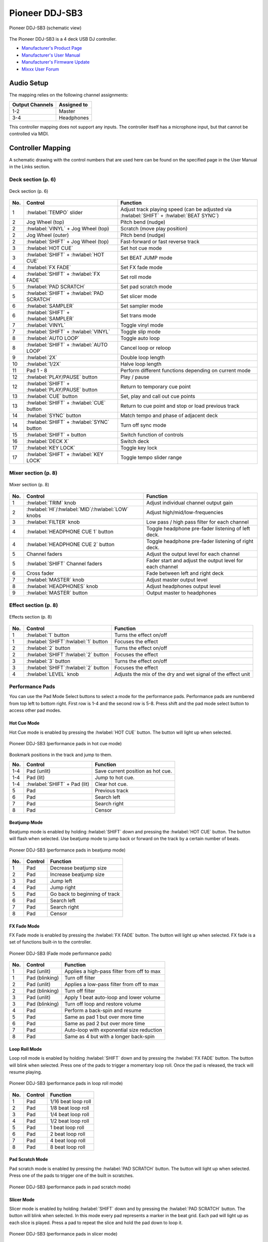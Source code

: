 Pioneer DDJ-SB3
===============

.. sectionauthor::
   Javier Vilalta <javier at dancephy.com>

.. figure:: ../../_static/controllers/pioneer_ddj_sb3.svg
   :align: center
   :width: 100%
   :figwidth: 100%
   :alt: Pioneer DDJ-SB3 (schematic view)
   :figclass: pretty-figures

   Pioneer DDJ-SB3 (schematic view)

The Pioneer DDJ-SB3 is a 4 deck USB DJ controller.

-  `Manufacturer's Product Page <https://www.pioneerdj.com/en-us/product/controller/ddj-sb3/black/overview/>`__
-  `Manufacturer's User Manual <https://docs.pioneerdj.com/Manuals/DDJ_SB3_DRI1533A_manual/>`__
-  `Manufacturer's Firmware Update <https://www.pioneerdj.com/en-us/product/controller/ddj-sb3/black/support/>`__
-  `Mixxx User Forum <https://mixxx.discourse.group/t/ddj-sb3/18346>`__

.. versionadded:: 2.3.0

Audio Setup
-----------

The mapping relies on the following channel assignments:

===================== ================
Output Channels       Assigned to
===================== ================
1-2                   Master
3-4                   Headphones
===================== ================

This controller mapping does not support any inputs. The controller itself has a microphone input, but that cannot be controlled via MIDI.

Controller Mapping
------------------

A schematic drawing with the control numbers that are used here can be found on the specified page in the User Manual in the Links section.

.. _pioneer-ddj-sb3-decks:

Deck section (p. 6)
~~~~~~~~~~~~~~~~~~~

.. figure:: ../../_static/controllers/pioneer_ddj_sb3_decks.svg
   :align: center
   :width: 65%
   :figwidth: 100%
   :alt: Pioneer DDJ-SB3 (deck section)
   :figclass: pretty-figures

   Deck section (p. 6)

===  =================================================  ============================================================================================
No.  Control                                            Function
===  =================================================  ============================================================================================
1    :hwlabel:`TEMPO` slider                            Adjust track playing speed (can be adjusted via :hwlabel:`SHIFT` + :hwlabel:`BEAT SYNC`)
2    Jog Wheel (top)                                    Pitch bend (nudge)
2    :hwlabel:`VINYL` + Jog Wheel (top)                 Scratch (move play position)
2    Jog Wheel (outer)                                  Pitch bend (nudge)
2    :hwlabel:`SHIFT` + Jog Wheel (top)                 Fast-forward or fast reverse track
3    :hwlabel:`HOT CUE`                                 Set hot cue mode
3    :hwlabel:`SHIFT` + :hwlabel:`HOT CUE`              Set BEAT JUMP mode
4    :hwlabel:`FX FADE`                                 Set FX fade mode
4    :hwlabel:`SHIFT` + :hwlabel:`FX FADE`              Set roll mode
5    :hwlabel:`PAD SCRATCH`                             Set pad scratch mode
5    :hwlabel:`SHIFT` + :hwlabel:`PAD SCRATCH`          Set slicer mode
6    :hwlabel:`SAMPLER`                                 Set sampler mode
6    :hwlabel:`SHIFT` + :hwlabel:`SAMPLER`              Set trans mode
7    :hwlabel:`VINYL`                                   Toggle vinyl mode
7    :hwlabel:`SHIFT` + :hwlabel:`VINYL`                Toggle slip mode
8    :hwlabel:`AUTO LOOP`                               Toggle auto loop
8    :hwlabel:`SHIFT` + :hwlabel:`AUTO LOOP`            Cancel loop or reloop
9    :hwlabel:`2X`                                      Double loop length
10   :hwlabel:`1/2X`                                    Halve loop length
11   Pad 1 - 8                                          Perform different functions depending on current mode
12   :hwlabel:`PLAY/PAUSE` button                       Play / pause
12   :hwlabel:`SHIFT` + :hwlabel:`PLAY/PAUSE` button    Return to temporary cue point
13   :hwlabel:`CUE` button                              Set, play and call out cue points
13   :hwlabel:`SHIFT` + :hwlabel:`CUE` button           Return to cue point and stop or load previous track
14   :hwlabel:`SYNC` button                             Match tempo and phase of adjacent deck
14   :hwlabel:`SHIFT` + :hwlabel:`SYNC` button          Turn off sync mode
15   :hwlabel:`SHIFT` + button                          Switch function of controls
16   :hwlabel:`DECK X`                                  Switch deck
17   :hwlabel:`KEY LOCK`                                Toggle key lock
17   :hwlabel:`SHIFT` + :hwlabel:`KEY LOCK`             Toggle tempo slider range
===  =================================================  ============================================================================================


.. _pioneer-ddj-sb3-mixer:

Mixer section (p. 8)
~~~~~~~~~~~~~~~~~~~~~

.. figure:: ../../_static/controllers/pioneer_ddj_sb3_mixer.svg
   :align: center
   :width: 50%
   :figwidth: 100%
   :alt: Pioneer DDJ-SB3 (mixer section)
   :figclass: pretty-figures

   Mixer section (p. 8)

===  =====================================================  ============================================================================================
No.  Control                                                Function
===  =====================================================  ============================================================================================
1    :hwlabel:`TRIM` knob                                   Adjust individual channel output gain
2    :hwlabel:`HI`/:hwlabel:`MID`/:hwlabel:`LOW` knobs      Adjust high/mid/low-frequencies
3    :hwlabel:`FILTER` knob                                 Low pass / high pass filter for each channel
4    :hwlabel:`HEADPHONE CUE 1` button                      Toggle headphone pre-fader listening of left deck.
4    :hwlabel:`HEADPHONE CUE 2` button                      Toggle headphone pre-fader listening of right deck.
5    Channel faders                                         Adjust the output level for each channel
5    :hwlabel:`SHIFT` Channel faders                        Fader start and adjust the output level for each channel
6    Cross fader                                            Fade between left and right deck
7    :hwlabel:`MASTER` knob                                 Adjust master output level
8    :hwlabel:`HEADPHONES` knob                             Adjust headphones output level
9    :hwlabel:`MASTER` button                               Output master to headphones
===  =====================================================  ============================================================================================

.. _pioneer-ddj-sb3-effects:

Effect section (p. 8)
~~~~~~~~~~~~~~~~~~~~~

.. figure:: ../../_static/controllers/pioneer_ddj_sb3_effects.svg
   :align: center
   :width: 50%
   :figwidth: 100%
   :alt: Pioneer DDJ-SB3 (effects section)
   :figclass: pretty-figures

   Effects section (p. 8)

===  =====================================================  ============================================================================================
No.  Control                                                Function
===  =====================================================  ============================================================================================
1    :hwlabel:`1` button                                    Turns the effect on/off
1    :hwlabel:`SHIFT`:hwlabel:`1` button                    Focuses the effect
2    :hwlabel:`2` button                                    Turns the effect on/off
2    :hwlabel:`SHIFT`:hwlabel:`2` button                    Focuses the effect
3    :hwlabel:`3` button                                    Turns the effect on/off
3    :hwlabel:`SHIFT`:hwlabel:`2` button                    Focuses the effect
4    :hwlabel:`LEVEL` knob                                  Adjusts the mix of the dry and wet signal of the effect unit
===  =====================================================  ============================================================================================

Performance Pads
~~~~~~~~~~~~~~~~

You can use the Pad Mode Select buttons to select a mode for the
performance pads. Performance pads are numbered from top left to bottom right. First row is 1-4 and the second row is 5-8.
Press shift and the pad mode select button to access other pad modes.

Hot Cue Mode
^^^^^^^^^^^^
Hot Cue mode is enabled by pressing the :hwlabel:`HOT CUE` button. The button will light up when selected.

.. figure:: ../../_static/controllers/pioneer_ddj_sb3_hotcue.svg
   :align: center
   :width: 65%
   :figwidth: 100%
   :alt: Pioneer DDJ-SB3 (performance pads in hot cue mode)
   :figclass: pretty-figures

   Pioneer DDJ-SB3 (performance pads in hot cue mode)

Bookmark positions in the track and jump to them.

========  ===============================================================  ==========================================
No.       Control                                                          Function
========  ===============================================================  ==========================================
1-4       Pad (unlit)                                                      Save current position as hot cue.
1-4       Pad (lit)                                                        Jump to hot cue.
1-4       :hwlabel:`SHIFT` + Pad (lit)                                     Clear hot cue.
5         Pad                                                              Previous track
6         Pad                                                              Search left
7         Pad                                                              Search right
8         Pad                                                              Censor
========  ===============================================================  ==========================================

Beatjump Mode
^^^^^^^^^^^^^
Beatjump mode is enabled by holding :hwlabel:`SHIFT` down and pressing the :hwlabel:`HOT CUE` button. The
button will flash when selected. Use beatjump mode to jump back or forward on the track by a certain number of beats.

.. figure:: ../../_static/controllers/pioneer_ddj_sb3_beatjump.svg
   :align: center
   :width: 65%
   :figwidth: 100%
   :alt: Pioneer DDJ-SB3 (performance pads in beatjump mode)
   :figclass: pretty-figures

   Pioneer DDJ-SB3 (performance pads in beatjump mode)

========  ===============================================================  ==========================================
No.       Control                                                          Function
========  ===============================================================  ==========================================
1         Pad                                                              Decrease beatjump size
2         Pad                                                              Increase beatjump size
3         Pad                                                              Jump left
4         Pad                                                              Jump right
5         Pad                                                              Go back to beginning of track
6         Pad                                                              Search left
7         Pad                                                              Search right
8         Pad                                                              Censor
========  ===============================================================  ==========================================

FX Fade Mode
^^^^^^^^^^^^
FX Fade mode is enabled by pressing the :hwlabel:`FX FADE` button. The button will light up when selected. FX fade is
a set of functions built-in to the controller.

.. figure:: ../../_static/controllers/pioneer_ddj_sb3_fade.svg
   :align: center
   :width: 65%
   :figwidth: 100%
   :alt: Pioneer DDJ-SB3 (Fade mode performance pads)
   :figclass: pretty-figures

   Pioneer DDJ-SB3 (Fade mode performance pads)

========  ===============================================================  ==========================================
No.       Control                                                          Function
========  ===============================================================  ==========================================
1         Pad (unlit)                                                      Applies a high-pass filter from off to max
1         Pad (blinking)                                                   Turn off filter
2         Pad (unlit)                                                      Applies a low-pass filter from off to max
2         Pad (blinking)                                                   Turn off filter
3         Pad (unlit)                                                      Apply 1 beat auto-loop and lower volume
3         Pad (blinking)                                                   Turn off loop and restore volume
4         Pad                                                              Perform a back-spin and resume
5         Pad                                                              Same as pad 1 but over more time
6         Pad                                                              Same as pad 2 but over more time
7         Pad                                                              Auto-loop with exponential size reduction
8         Pad                                                              Same as 4 but with a longer back-spin
========  ===============================================================  ==========================================

Loop Roll Mode
^^^^^^^^^^^^^^
Loop roll mode is enabled by holding :hwlabel:`SHIFT` down and by pressing the :hwlabel:`FX FADE` button. The button will
blink when selected. Press one of the pads to trigger a momentary loop roll. Once the pad is released, the track will
resume playing.

.. figure:: ../../_static/controllers/pioneer_ddj_sb3_roll.svg
   :align: center
   :width: 65%
   :figwidth: 100%
   :alt: Pioneer DDJ-SB3 (performance pads in loop roll mode)
   :figclass: pretty-figures

   Pioneer DDJ-SB3 (performance pads in loop roll mode)

========  ===============================================================  ==========================================
No.       Control                                                          Function
========  ===============================================================  ==========================================
1         Pad                                                              1/16 beat loop roll
2         Pad                                                              1/8 beat loop roll
3         Pad                                                              1/4 beat loop roll
4         Pad                                                              1/2 beat loop roll
5         Pad                                                              1 beat loop roll
6         Pad                                                              2 beat loop roll
7         Pad                                                              4 beat loop roll
8         Pad                                                              8 beat loop roll
========  ===============================================================  ==========================================


Pad Scratch Mode
^^^^^^^^^^^^^^^^
Pad scratch mode is enabled by pressing the :hwlabel:`PAD SCRATCH` button. The button will
light up when selected. Press one of the pads to trigger one of the built in scratches.

.. figure:: ../../_static/controllers/pioneer_ddj_sb3_scratch.svg
   :align: center
   :width: 65%
   :figwidth: 100%
   :alt: Pioneer DDJ-SB3 (performance pads in pad scratch mode)
   :figclass: pretty-figures

   Pioneer DDJ-SB3 (performance pads in pad scratch mode)

Slicer Mode
^^^^^^^^^^^
Slicer mode is enabled by holding :hwlabel:`SHIFT` down and by pressing the :hwlabel:`PAD SCRATCH` button. The button will
blink when selected. In this mode every pad represents a marker in the beat grid. Each pad will light up
as each slice is played. Press a pad to repeat the slice and hold the pad down to loop it.

.. figure:: ../../_static/controllers/pioneer_ddj_sb3_slicer.svg
   :align: center
   :width: 65%
   :figwidth: 100%
   :alt: Pioneer DDJ-SB3 (performance pads in slicer mode)
   :figclass: pretty-figures

   Pioneer DDJ-SB3 (performance pads in slicer mode)

Sampler Mode
^^^^^^^^^^^^
Sampler mode is enabled by pressing the :hwlabel:`SAMPLER` button. The button will
light up when selected.

.. figure:: ../../_static/controllers/pioneer_ddj_sb3_sampler.svg
   :align: center
   :width: 65%
   :figwidth: 100%
   :alt: Pioneer DDJ-SB3 (performance pads in sampler mode)
   :figclass: pretty-figures

   Pioneer DDJ-SB3 (performance pads in sampler mode)

========  ===============================================================  ==========================================
No.       Control                                                          Function
========  ===============================================================  ==========================================
1         Pad                                                              Play sample 1
1         :hwlabel:`SHIFT` + Pad                                           Stop sample 1
2         Pad                                                              Play sample 2
2         :hwlabel:`SHIFT` + Pad                                           Stop sample 2
3         Pad                                                              Play sample 3
3         :hwlabel:`SHIFT` + Pad                                           Stop sample 3
4         Pad                                                              Play sample 4
4         :hwlabel:`SHIFT` + Pad                                           Stop sample 4
5         Pad                                                              Load sample 1
5         :hwlabel:`SHIFT` + Pad                                           Unload sample 1
6         Pad                                                              Load sample 2
6         :hwlabel:`SHIFT` + Pad                                           Unload sample 2
7         Pad                                                              Load sample 3
7         :hwlabel:`SHIFT` + Pad                                           Unload sample 3
8         Pad                                                              Load sample 4
8         :hwlabel:`SHIFT` + Pad                                           Unload sample 4
========  ===============================================================  ==========================================

Trans Mode
^^^^^^^^^^
Trans mode is enabled by holding :hwlabel:`SHIFT` down and by pressing the :hwlabel:`SAMPLER` button. The button will
blink when selected. Press one of the pads to trigger one of the built in cut effects.

.. figure:: ../../_static/controllers/pioneer_ddj_sb3_trans.svg
   :align: center
   :width: 65%
   :figwidth: 100%
   :alt: Pioneer DDJ-SB3 (performance pads trans mode)
   :figclass: pretty-figures

   Pioneer DDJ-SB3 (performance pads in trans mode)

   ========  ===============================================================  ==========================================
   No.       Control                                                          Function
   ========  ===============================================================  ==========================================
   1         Pad                                                              1/16 beat cut effect
   2         Pad                                                              1/8 beat cut effect
   3         Pad                                                              1/4 beat cut effect
   4         Pad                                                              1/2 beat cut effect
   5         Pad                                                              1 beat cut effect
   6         Pad                                                              2 beat cut effect
   7         Pad                                                              1/3 beat cut effect
   8         Pad                                                              Manual cut effect
   ========  ===============================================================  ==========================================
